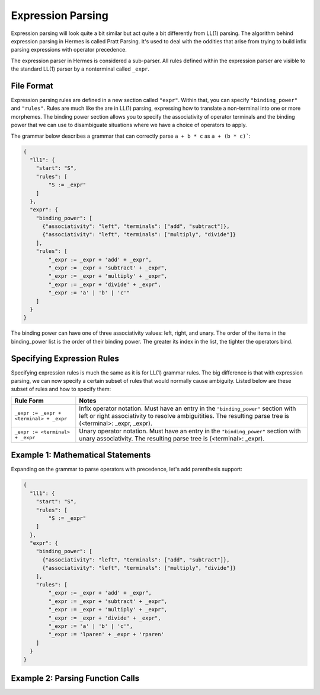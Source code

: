 Expression Parsing
==================

Expression parsing will look quite a bit similar but act quite a bit differently from LL(1) parsing.  The algorithm behind expression parsing in Hermes is called Pratt Parsing.  It's used to deal with the oddities that arise from trying to build infix parsing expressions with operator precedence.  

The expression parser in Hermes is considered a sub-parser.  All rules defined within the expression parser are visible to the standard LL(1) parser by a nonterminal called ``_expr``.

File Format
-----------

Expression parsing rules are defined in a new section called ``"expr"``.  Within that, you can specify ``"binding_power"`` and ``"rules"``.  Rules are much like the are in LL(1) parsing, expressing how to translate a non-terminal into one or more morphemes.  The binding power section allows you to specify the associativity of operator terminals and the binding power that we can use to disambiguate situations where we have a choice of operators to apply.

The grammar below describes a grammar that can correctly parse ``a + b * c`` as ``a + (b * c)```:

.. code-block:: python

    {
      "ll1": {
        "start": "S",
        "rules": [
            "S := _expr"
        ]
      },
      "expr": {
        "binding_power": [
          {"associativity": "left", "terminals": ["add", "subtract"]},
          {"associativity": "left", "terminals": ["multiply", "divide"]}
        ],
        "rules": [
            "_expr := _expr + 'add' + _expr",
            "_expr := _expr + 'subtract' + _expr",
            "_expr := _expr + 'multiply' + _expr",
            "_expr := _expr + 'divide' + _expr",
            "_expr := 'a' | 'b' | 'c'"
        ]
      }
    }

The binding power can have one of three associativity values: left, right, and unary.  The order of the items in the binding_power list is the order of their binding power.  The greater its index in the list, the tighter the operators bind.

Specifying Expression Rules
---------------------------

Specifying expression rules is much the same as it is for LL(1) grammar rules.  The big difference is that with expression parsing, we can now specify a certain subset of rules that would normally cause ambiguity.  Listed below are these subset of rules and how to specify them:

=======================================   =======================================================================
Rule Form                                 Notes
=======================================   =======================================================================
``_expr := _expr + <terminal> + _expr``   Infix operator notation.  Must have an entry in the ``"binding_power"`` 
                                          section with left or right associativity to resolve ambiguitities.  
                                          The resulting parse tree is (<terminal>: _expr, _expr).
``_expr := <terminal> + _expr``           Unary operator notation.  Must have an entry in the ``"binding_power"``
                                          section with unary associativity.  The resulting parse tree is
                                          (<terminal>: _expr).
=======================================   =======================================================================

Example 1: Mathematical Statements
----------------------------------

Expanding on the grammar to parse operators with precedence, let's add parenthesis support:

.. code-block:: python

    {
      "ll1": {
        "start": "S",
        "rules": [
            "S := _expr"
        ]
      },
      "expr": {
        "binding_power": [
          {"associativity": "left", "terminals": ["add", "subtract"]},
          {"associativity": "left", "terminals": ["multiply", "divide"]}
        ],
        "rules": [
            "_expr := _expr + 'add' + _expr",
            "_expr := _expr + 'subtract' + _expr",
            "_expr := _expr + 'multiply' + _expr",
            "_expr := _expr + 'divide' + _expr",
            "_expr := 'a' | 'b' | 'c'",
            "_expr := 'lparen' + _expr + 'rparen'
        ]
      }
    }

Example 2: Parsing Function Calls
---------------------------------
